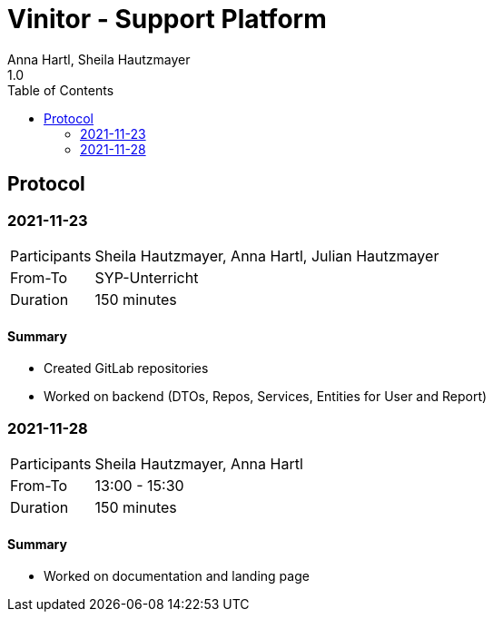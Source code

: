 = Vinitor - Support Platform
Anna Hartl, Sheila Hautzmayer
1.0
:sourcedir: ../src/main/java
:icons: font
:toc: left


== Protocol

=== 2021-11-23

[%autowidth, cols=2*]
|===

|Participants
|Sheila Hautzmayer, Anna Hartl, Julian Hautzmayer

|From-To
|SYP-Unterricht

|Duration
|150 minutes
|===

==== Summary
* Created GitLab repositories
* Worked on backend (DTOs, Repos, Services, Entities for User and Report)

=== 2021-11-28

[%autowidth, cols=2*]
|===

|Participants
|Sheila Hautzmayer, Anna Hartl

|From-To
|13:00 - 15:30

|Duration
|150 minutes
|===

==== Summary
* Worked on documentation and landing page